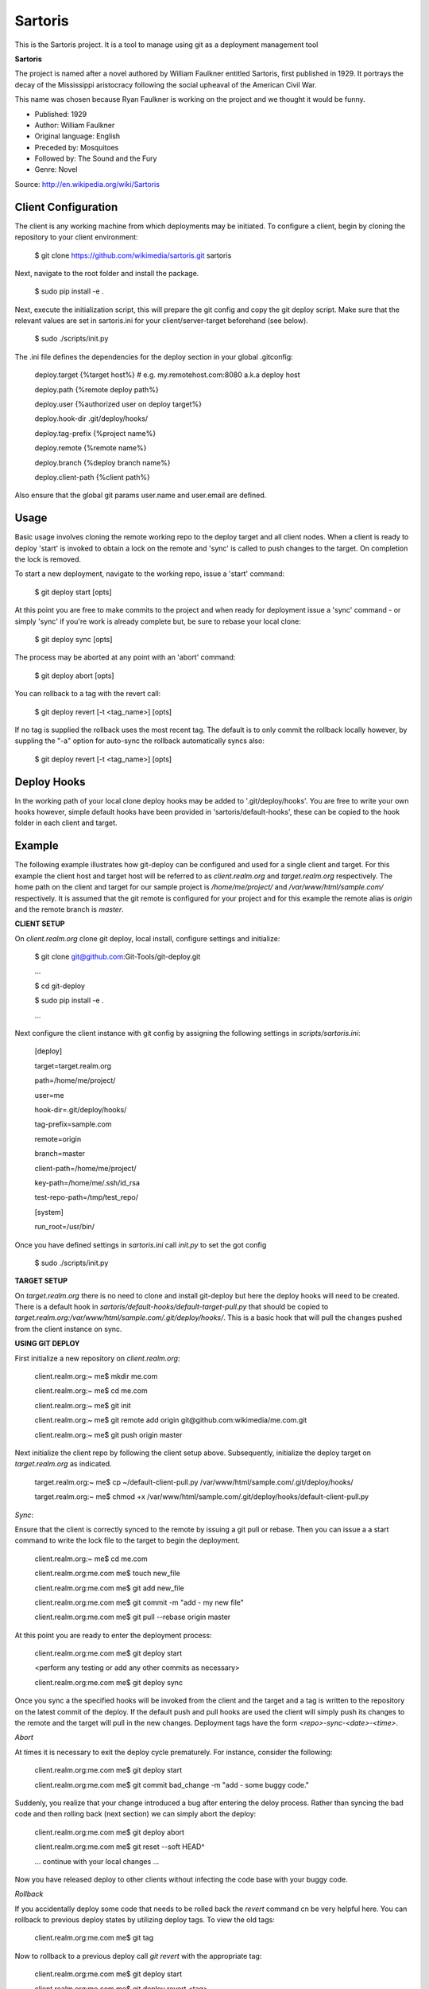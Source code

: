 Sartoris
========

This is the Sartoris project.
It is a tool to manage using git as a deployment management tool

**Sartoris**

The project is named after a novel authored by William Faulkner entitled Sartoris, first published in 1929.
It portrays the decay of the Mississippi aristocracy following the social upheaval of the American Civil War.

This name was chosen because Ryan Faulkner is working on the project and we thought it would be funny.

- Published: 1929
- Author: William Faulkner
- Original language: English
- Preceded by: Mosquitoes
- Followed by: The Sound and the Fury
- Genre: Novel

Source: http://en.wikipedia.org/wiki/Sartoris


Client Configuration
--------------------

The client is any working machine from which deployments may be initiated.  To configure a client,
begin by cloning the repository to your client environment:

    $ git clone https://github.com/wikimedia/sartoris.git sartoris

Next, navigate to the root folder and install the package.

    $ sudo pip install -e .

Next, execute the initialization script, this will prepare the git config and copy the git deploy script.  Make sure that
the relevant values are set in sartoris.ini for your client/server-target beforehand (see below).

    $ sudo ./scripts/init.py

The .ini file defines the dependencies for the deploy section in your global .gitconfig:

    deploy.target {%target host%} # e.g. my.remotehost.com:8080 a.k.a deploy host

    deploy.path {%remote deploy path%}

    deploy.user {%authorized user on deploy target%}

    deploy.hook-dir .git/deploy/hooks/

    deploy.tag-prefix {%project name%}

    deploy.remote {%remote name%}

    deploy.branch {%deploy branch name%}

    deploy.client-path {%client path%}

Also ensure that the global git params user.name and user.email are defined.


Usage
-----

Basic usage involves cloning the remote working repo to the deploy target and all client nodes.  When
a client is ready to deploy 'start' is invoked to obtain a lock on the remote and 'sync' is called to
push changes to the target.  On completion the lock is removed.

To start a new deployment, navigate to the working repo, issue a 'start' command:

    $ git deploy start [opts]

At this point you are free to make commits to the project and when ready for deployment issue 
a 'sync' command - or simply 'sync' if you're work is already complete but, be sure to rebase
your local clone:

    $ git deploy sync [opts]

The process may be aborted at any point with an 'abort' command:

    $ git deploy abort [opts]

You can rollback to a tag with the revert call:

    $ git deploy revert [-t <tag_name>] [opts]

If no tag is supplied the rollback uses the most recent tag.  The default is to only commit the rollback locally
however, by suppling the "-a" option for auto-sync the rollback automatically syncs also:

    $ git deploy revert [-t <tag_name>] [opts]

Deploy Hooks
------------

In the working path of your local clone deploy hooks may be added to '.git/deploy/hooks'.  You are
free to write your own hooks however, simple default hooks have been provided in 'sartoris/default-hooks',
these can be copied to the hook folder in each client and target.


Example
-------

The following example illustrates how git-deploy can be configured and used for a single client and target.  For this
example the client host and target host will be referred to as *client.realm.org* and *target.realm.org* respectively.
The home path on the client and target for our sample project is */home/me/project/* and */var/www/html/sample.com/*
respectively.  It is assumed that the git remote is configured for your project and for this example the remote alias is
*origin* and the remote branch is *master*.


**CLIENT SETUP**

On *client.realm.org* clone git deploy, local install, configure settings and initialize:

    $ git clone git@github.com:Git-Tools/git-deploy.git

    ...

    $ cd git-deploy

    $ sudo pip install -e .

    ...

Next configure the client instance with git config by assigning the following settings in *scripts/sartoris.ini*:

    [deploy]

    target=target.realm.org

    path=/home/me/project/

    user=me

    hook-dir=.git/deploy/hooks/

    tag-prefix=sample.com

    remote=origin

    branch=master

    client-path=/home/me/project/

    key-path=/home/me/.ssh/id_rsa

    test-repo-path=/tmp/test_repo/

    [system]

    run_root=/usr/bin/

Once you have defined settings in *sartoris.ini* call *init.py* to set the got config

    $ sudo ./scripts/init.py


**TARGET SETUP**

On *target.realm.org* there is no need to clone and install git-deploy but here the deploy hooks will need to be
created.  There is a default hook in *sartoris/default-hooks/default-target-pull.py* that should be copied to
*target.realm.org:/var/www/html/sample.com/.git/deploy/hooks/*.  This is a basic hook that will pull the changes
pushed from the client instance on sync.


**USING GIT DEPLOY**

First initialize a new repository on *client.realm.org*:

    client.realm.org:~ me$ mkdir me.com

    client.realm.org:~ me$ cd me.com

    client.realm.org:~ me$ git init

    client.realm.org:~ me$ git remote add origin git@github.com:wikimedia/me.com.git

    client.realm.org:~ me$ git push origin master

Next initialize the client repo by following the client setup above.  Subsequently, initialize the deploy target
on *target.realm.org* as indicated.

    target.realm.org:~ me$ cp ~/default-client-pull.py /var/www/html/sample.com/.git/deploy/hooks/

    target.realm.org:~ me$ chmod +x /var/www/html/sample.com/.git/deploy/hooks/default-client-pull.py


*Sync*:

Ensure that the client is correctly synced to the remote by issuing a git pull or rebase.  Then you can issue a
a start command to write the lock file to the target to begin the deployment.

    client.realm.org:~ me$ cd me.com

    client.realm.org:me.com me$ touch new_file

    client.realm.org:me.com me$ git add new_file

    client.realm.org:me.com me$ git commit -m "add - my new file"

    client.realm.org:me.com me$ git pull --rebase origin master

At this point you are ready to enter the deployment process:

    client.realm.org:me.com me$ git deploy start

    <perform any testing or add any other commits as necessary>

    client.realm.org:me.com me$ git deploy sync

Once you sync a the specified hooks will be invoked from the client and the target and a tag is written to the
repository on the latest commit of the deploy. If the default push and pull hooks are used the client will simply
push its changes to the remote and the target will pull in the new changes.  Deployment tags have the form
*<repo>-sync-<date>-<time>*.


*Abort*

At times it is necessary to exit the deploy cycle prematurely.  For instance, consider the following:

    client.realm.org:me.com me$ git deploy start

    client.realm.org:me.com me$ git commit bad_change -m "add - some buggy code."

Suddenly, you realize that your change introduced a bug after entering the deloy process.  Rather than syncing the bad
code and then rolling back (next section) we can simply abort the deploy:

    client.realm.org:me.com me$ git deploy abort

    client.realm.org:me.com me$ git reset --soft HEAD^

    ... continue with your local changes ...

Now you have released deploy to other clients without infecting the code base with your buggy code.


*Rollback*

If you accidentally deploy some code that needs to be rolled back the *revert* command cn be very helpful here.  You
can rollback to previous deploy states by utilizing deploy tags.  To view the old tags:

    client.realm.org:me.com me$ git tag

Now to rollback to a previous deploy call *git revert* with the appropriate tag:

    client.realm.org:me.com me$ git deploy start

    client.realm.org:me.com me$ git deploy revert <tag>

